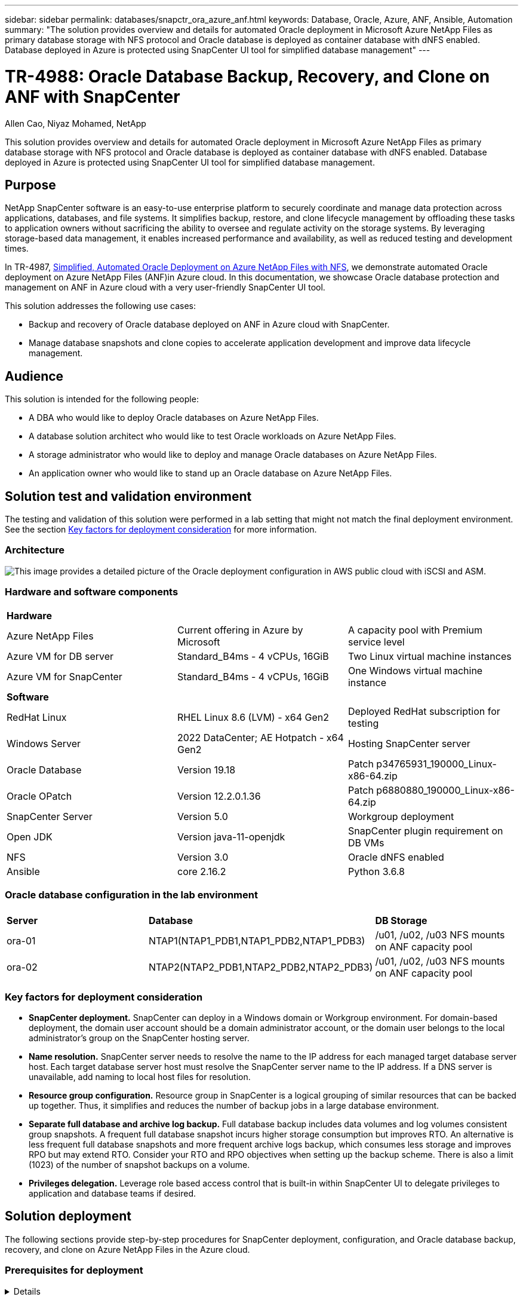 ---
sidebar: sidebar
permalink: databases/snapctr_ora_azure_anf.html
keywords: Database, Oracle, Azure, ANF, Ansible, Automation
summary: "The solution provides overview and details for automated Oracle deployment in Microsoft Azure NetApp Files as primary database storage with NFS protocol and Oracle database is deployed as container database with dNFS enabled. Database deployed in Azure is protected using SnapCenter UI tool for simplified database management" 
---

= TR-4988: Oracle Database Backup, Recovery, and Clone on ANF with SnapCenter
:hardbreaks:
:nofooter:
:icons: font
:linkattrs:
:imagesdir: ./../media/

Allen Cao, Niyaz Mohamed, NetApp

[.lead]
This solution provides overview and details for automated Oracle deployment in Microsoft Azure NetApp Files as primary database storage with NFS protocol and Oracle database is deployed as container database with dNFS enabled. Database deployed in Azure is protected using SnapCenter UI tool for simplified database management.

== Purpose

NetApp SnapCenter software is an easy-to-use enterprise platform to securely coordinate and manage data protection across applications, databases, and file systems. It simplifies backup, restore, and clone lifecycle management by offloading these tasks to application owners without sacrificing the ability to oversee and regulate activity on the storage systems. By leveraging storage-based data management, it enables increased performance and availability, as well as reduced testing and development times.

In TR-4987, link:automation_ora_anf_nfs.html[Simplified, Automated Oracle Deployment on Azure NetApp Files with NFS^], we demonstrate automated Oracle deployment on Azure NetApp Files (ANF)in Azure cloud. In this documentation, we showcase Oracle database protection and management on ANF in Azure cloud with a very user-friendly SnapCenter UI tool. 

This solution addresses the following use cases:

* Backup and recovery of Oracle database deployed on ANF in Azure cloud with SnapCenter.  
* Manage database snapshots and clone copies to accelerate application development and improve data lifecycle management.

== Audience

This solution is intended for the following people:

* A DBA who would like to deploy Oracle databases on Azure NetApp Files.
* A database solution architect who would like to test Oracle workloads on Azure NetApp Files.
* A storage administrator who would like to deploy and manage Oracle databases on Azure NetApp Files.
* An application owner who would like to stand up an Oracle database on Azure NetApp Files.

== Solution test and validation environment

The testing and validation of this solution were performed in a lab setting that might not match the final deployment environment. See the section <<Key factors for deployment consideration>> for more information. 

=== Architecture

image::automation_ora_anf_nfs_archit.png["This image provides a detailed picture of the Oracle deployment configuration in AWS public cloud with iSCSI and ASM."]

=== Hardware and software components

[width=100%,cols="33%, 33%, 33%", frame=none, grid=rows]
|===
3+^| *Hardware*
| Azure NetApp Files | Current offering in Azure by Microsoft | A capacity pool with Premium service level 
| Azure VM for DB server | Standard_B4ms - 4 vCPUs, 16GiB | Two Linux virtual machine instances 
| Azure VM for SnapCenter | Standard_B4ms - 4 vCPUs, 16GiB | One Windows virtual machine instance 

3+^| *Software*
| RedHat Linux | RHEL Linux 8.6 (LVM) - x64 Gen2 | Deployed RedHat subscription for testing
| Windows Server | 2022 DataCenter; AE Hotpatch - x64 Gen2 | Hosting SnapCenter server 
| Oracle Database | Version 19.18 | Patch p34765931_190000_Linux-x86-64.zip
| Oracle OPatch | Version 12.2.0.1.36 | Patch p6880880_190000_Linux-x86-64.zip
| SnapCenter Server | Version 5.0 | Workgroup deployment 
| Open JDK | Version java-11-openjdk | SnapCenter plugin requirement on DB VMs 
| NFS | Version 3.0 | Oracle dNFS enabled
| Ansible | core 2.16.2 | Python 3.6.8
|===

=== Oracle database configuration in the lab environment

[width=100%,cols="33%, 33%, 33%", frame=none, grid=rows]
|===
3+^| 
| *Server* | *Database* | *DB Storage*
| ora-01 | NTAP1(NTAP1_PDB1,NTAP1_PDB2,NTAP1_PDB3) | /u01, /u02, /u03 NFS mounts on ANF capacity pool
| ora-02 | NTAP2(NTAP2_PDB1,NTAP2_PDB2,NTAP2_PDB3) | /u01, /u02, /u03 NFS mounts on ANF capacity pool
|===

=== Key factors for deployment consideration

* *SnapCenter deployment.* SnapCenter can deploy in a Windows domain or Workgroup environment. For domain-based deployment, the domain user account should be a domain administrator account, or the domain user belongs to the local administrator's group on the SnapCenter hosting server.    

* *Name resolution.* SnapCenter server needs to resolve the name to the IP address for each managed target database server host. Each target database server host must resolve the SnapCenter server name to the IP address. If a DNS server is unavailable, add naming to local host files for resolution.  

* *Resource group configuration.* Resource group in SnapCenter is a logical grouping of similar resources that can be backed up together. Thus, it simplifies and reduces the number of backup jobs in a large database environment. 

* *Separate full database and archive log backup.* Full database backup includes data volumes and log volumes consistent group snapshots. A frequent full database snapshot incurs higher storage consumption but improves RTO. An alternative is less frequent full database snapshots and more frequent archive logs backup, which consumes less storage and improves RPO but may extend RTO. Consider your RTO and RPO objectives when setting up the backup scheme. There is also a limit (1023) of the number of snapshot backups on a volume.

* *Privileges delegation.* Leverage role based access control that is built-in within SnapCenter UI to delegate privileges to application and database teams if desired. 
  
== Solution deployment

The following sections provide step-by-step procedures for SnapCenter deployment, configuration, and Oracle database backup, recovery, and clone on Azure NetApp Files in the Azure cloud.  

=== Prerequisites for deployment
[%collapsible]
====

Deployment requires existing Oracle databases running on ANF in Azure. If not, follow the steps below to create two Oracle databases for solution validation. For details of Oracle database deployment on ANF in Azure cloud with automation, referred to TR-4987: link:automation_ora_anf_nfs.html[Simplified, Automated Oracle Deployment on Azure NetApp Files with NFS^]  

. An Azure account has been set up, and the necessary VNet and network segments have been created within your Azure account.

. From the Azure cloud portal, deploy Azure Linux VMs as Oracle DB servers. Create an Azure NetApp Files capacity pool and database volumes for Oracle database. Enable VM SSH private/public key authentication for azureuser to DB servers. See the architecture diagram in the previous section for details about the environment setup. Also referred to link:azure_ora_nfile_procedures.html[Step-by-Step Oracle deployment procedures on Azure VM and Azure NetApp Files^] for detailed information.
+
[NOTE]

For Azure VMs deployed with local disk redundancy, ensure that you have allocated at least 128G in the VM root disk to have sufficient space to stage Oracle installation files and add OS swap file. Expand /tmplv and /rootlv OS partition accordingly. Ensure the database volume naming follows the VMname-u01, VMname-u02, and VMname-u03 convention.
+
[source, cli]
sudo lvresize -r -L +20G /dev/mapper/rootvg-rootlv
+
[source, cli]
sudo lvresize -r -L +10G /dev/mapper/rootvg-tmplv

. From the Azure cloud portal, provision a Windows server to run the NetApp SnapCenter UI tool with the latest version. Refer to the following link for details: link:https://docs.netapp.com/us-en/snapcenter/install/task_install_the_snapcenter_server_using_the_install_wizard.html[Install the SnapCenter Server^]. 

. Provision a Linux VM as the Ansible controller node with the latest version of Ansible and Git installed. Refer to the following link for details: link:../automation/getting-started.html[Getting Started with NetApp solution automation^] in section - 
`Setup the Ansible Control Node for CLI deployments on RHEL / CentOS` or 
`Setup the Ansible Control Node for CLI deployments on Ubuntu / Debian`. 
+
[NOTE]

The Ansible controller node can locate either on-premisses or in Azure cloud as far as it can reach Azure DB VMs via ssh port.  

. Clone a copy of the NetApp Oracle deployment automation toolkit for NFS. Follow instructions in link:automation_ora_anf_nfs.html[TR-4887^] to execute the playbooks.
+
[source, cli]
git clone https://bitbucket.ngage.netapp.com/scm/ns-bb/na_oracle_deploy_nfs.git

. Stage following Oracle 19c installation files on Azure DB VM /tmp/archive directory with 777 permission.
+
      installer_archives:
        - "LINUX.X64_193000_db_home.zip"
        - "p34765931_190000_Linux-x86-64.zip"
        - "p6880880_190000_Linux-x86-64.zip"


. Watch the following video:
+
video::960fb370-c6e0-4406-b6d5-b110014130e8[panopto, title="Oracle Database Backup, Recovery, and Clone on ANF with SnapCenter", width=360]

. Review the `Get Started` online menu.
+

====

=== SnapCenter installation and setup
[%collapsible]


====

We recommend to go through online link:https://docs.netapp.com/us-en/snapcenter/index.html[SnapCenter Software documentation^] before proceeding to SnapCenter installation and configuration: . Following provides a high level summary of steps for installation and setup of SnapCenter software for Oracle on Azure ANF. 

. From SnapCenter Windows server, download and install latest java JDK from link:https://www.java.com/en/[Get Java for desktop applications^].

. From SnapCenter Windows server, download and install latest version (currently 5.0) of SnapCenter installation executable from NetApp support site: link:https://mysupport.netapp.com/site/[NetApp | Support^].

. After SnapCenter server installation, launch browser to login to SnapCenter with Windows local admin user or domain user credential via port 8146.
+
image::snapctr_ora_azure_anf_setup_01.png["This image provides login screen for SnapCenter server"]

. Review `Get Started` online menu.
+
image::snapctr_ora_azure_anf_setup_02.png["This image provides online menu for SnapCenter server"]

. In `Settings-Global Settings`, check `Hypervisor Settings` and click on Update.
+
image::snapctr_ora_azure_anf_setup_03.png["This image provides Hypervisor Settings for SnapCenter server"] 

. If needed, adjust `Session Timeout` for SnapCenter UI to the desired interval.
+
image::snapctr_ora_azure_anf_setup_04.png["This image provides Session Timeout for SnapCenter server"]

. Add additional users to SnapCenter if needed.
+
image::snapctr_ora_azure_anf_setup_06.png["This image provides Settings-Users and Access for SnapCenter server"]

. The `Roles` tab list the built-in roles that can be assigned to different SnapCenter users. Custom roles also can be created by admin user with desired privileges.
+
image::snapctr_ora_azure_anf_setup_07.png["This image provides Roles for SnapCenter server"] 

. From `Settings-Credential`, create credentials for SnapCenter management targets. In this demo use case, they are linux user for login to Azure VM and ANF credential for capacity pool access.
+
image::snapctr_ora_azure_anf_setup_08.png["This image provides Credentials for SnapCenter server"]
image::snapctr_ora_azure_anf_setup_09.png["This image provides Credentials for SnapCenter server"]
image::snapctr_ora_azure_anf_setup_10.png["This image provides Credentials for SnapCenter server"] 

. From `Storage Systems` tab, add `Azure NetApp Files` with credential created above.
+
image::snapctr_ora_azure_anf_setup_11.png["This image provides Azure NetApp Files for SnapCenter server"]
image::snapctr_ora_azure_anf_setup_12.png["This image provides Azure NetApp Files for SnapCenter server"]

. From `Hosts` tab, add Azure DB VMs, which installs SnapCenter plugin for Oracle on Linux.
+
image::snapctr_ora_azure_anf_setup_13.png["This image provides Hosts for SnapCenter server"]
image::snapctr_ora_azure_anf_setup_14.png["This image provides Hosts for SnapCenter server"]
image::snapctr_ora_azure_anf_setup_15.png["This image provides Hosts for SnapCenter server"]

. Once host plugin is installed on DB server VM, databases on the host are auto discovered and visible in `Resources` tab. Back to `Settings-Polices`, create backup policies for full Oracle database online backup and archive logs only backup. Refer to this document link:https://docs.netapp.com/us-en/snapcenter/protect-sco/task_create_backup_policies_for_oracle_database.html[Create backup policies for Oracle databases^] for detailed step by step procedures.
+
image::snapctr_ora_azure_anf_setup_05.png["This image provides Settings-Policies for SnapCenter server"] 
====

=== Database backup
[%collapsible]

====

A NetApp snapshot backup creates a point-in-time image of the database volumes that you can use to restore in case of a system failure or data loss. Snapshot backups take very little time, usually less than a minute. The backup image consumes minimal storage space and incurs negligible performance overhead because it records only changes to files since the last snapshot copy was made. Following section demonstrates the implementation of snapshots for Oracle database backup in SnapCenter. 

. Navigating to `Resources` tab, which lists the databases discovered once SnapCenter plugin installed on database VM. Initially, the `Overall Status` of database shows as `Not protected`.  
+
image::snapctr_ora_azure_anf_bkup_01.png["This image provides database backup for SnapCenter server"]

. Click on `View` drop-down  to change to `Resource Group`. Click on `Add` sign on the right to add a Resource Group.
+
image::snapctr_ora_azure_anf_bkup_02.png["This image provides database backup for SnapCenter server"]

. Name your resource group, tags, and any custom naming.
+
image::snapctr_ora_azure_anf_bkup_03.png["This image provides database backup for SnapCenter server"]

. Add resources to your `Resource Group`. Grouping of similar resources can simplify database management in a large environment.
+
image::snapctr_ora_azure_anf_bkup_04.png["This image provides database backup for SnapCenter server"]

. Select the backup policy and set a schedule by click on '+' sign under `Configure Schedules`.
+
image::snapctr_ora_azure_anf_bkup_05.png["This image provides database backup for SnapCenter server"]
image::snapctr_ora_azure_anf_bkup_06.png["This image provides database backup for SnapCenter server"]

. If backup verification is not configured in policy, leave verification page as is. 
+ 
image::snapctr_ora_azure_anf_bkup_07.png["This image provides database backup for SnapCenter server"]
  
. In order to email a backup report and notification, a SMTP mail server is needed in the environment. Or leave it black if a mail server is not setup.
+
image::snapctr_ora_azure_anf_bkup_08.png["This image provides database backup for SnapCenter server"]

. Summary of new resource group.
+
image::snapctr_ora_azure_anf_bkup_09.png["This image provides database backup for SnapCenter server"]

. Repeat the above procedures to create a database archive log only backup with corresponding backup policy.
+
image::snapctr_ora_azure_anf_bkup_10_1.png["This image provides database backup for SnapCenter server"]

. Click on a resource group to reveal the resources it includes. Besides the scheduled backup job, an one-off backup can be triggered by clicking on `Backup Now`.
+
image::snapctr_ora_azure_anf_bkup_10.png["This image provides database backup for SnapCenter server"]
image::snapctr_ora_azure_anf_bkup_11.png["This image provides database backup for SnapCenter server"]

. Click on the running job to open a monitoring window, which allows the operator to track the job progress in real-time.
+
image::snapctr_ora_azure_anf_bkup_12.png["This image provides database backup for SnapCenter server"]

. A snapshot backup set appears under database topology once a successful backup job finishes. A full database backup set includes a snapshot of the database data volumes and a snapshot of the database log volumes. A log-only backup contains only a snapshot of the database log volumes. 
+
image::snapctr_ora_azure_anf_bkup_13.png["This image provides database backup for SnapCenter server"]

====

=== Database recovery
[%collapsible]

====

Database recovery via SnapCenter restores a snapshot copy of the database volume image point-in-time. The database is then rolled forward to a desired point by SCN/timestamp or a point as allowed by available archive logs in the backup set. The following section demonstrates the workflow of database recovery with SnapCenter UI. 

. From `Resources` tab, open the database `Primary Backup(s)` page. Choose the snapshot of database data volume, then click on `Restore` button to launch database recovery workflow. Note the SCN number or timestamp in the backup sets if you like to run the recovery by Oracle SCN or timestamp.
+
image::snapctr_ora_azure_anf_restore_01.png["This image provides database restore for SnapCenter server"]

. Select `Restore Scope`. For a container database, SnapCenter is flexible to perform a full container database (All Datafiles), pluggable databases, or tablespaces level restore. 
+
image::snapctr_ora_azure_anf_restore_02.png["This image provides database restore for SnapCenter server"]

. Select `Recovery Scope`. `All logs` means to apply all available archive logs in the backup set. Point-in-time recovery by SCN or timestamp are also available.
+
image::snapctr_ora_azure_anf_restore_03.png["This image provides database restore for SnapCenter server"] 

. The `PreOps` allows execution of scripts against database before restore/recovery operation.
+
image::snapctr_ora_azure_anf_restore_04.png["This image provides database restore for SnapCenter server"]

. The `PostOps` allows execution of scripts against database after restore/recovery operation.
+
image::snapctr_ora_azure_anf_restore_05.png["This image provides database restore for SnapCenter server"]

. Notification via email if desired.
+
image::snapctr_ora_azure_anf_restore_06.png["This image provides database restore for SnapCenter server"]

. Restore job summary
+
image::snapctr_ora_azure_anf_restore_07.png["This image provides database restore for SnapCenter server"]

. Click on running job to open `Job Details` window. The job status can also be opened and viewed from the `Monitor` tab.
+
image::snapctr_ora_azure_anf_restore_08.png["This image provides database restore for SnapCenter server"]

====

=== Database clone
[%collapsible]

====

Database clone via SnapCenter is accomplished by creating a new volume from a snapshot of a volume. The system uses the snapshot information to clone a new volume using the data on the volume when the snapshot was taken. More importantly, it is quick (a few minutes) and efficient compared with other methods to make a cloned copy of the production database to support development or testing. Thus, dramatically improve your database application lifecycle management. The following section demonstrates the workflow of database clone with SnapCenter UI.

. From `Resources` tab, open the database `Primary Backup(s)` page. Choose the snapshot of database data volume, then click on `clone` button to launch database clone workflow.
+
image::snapctr_ora_azure_anf_clone_01.png["This image provides database clone for SnapCenter server"]

. Name the clone database SID. Optionally, for a container database, clone can be done at PDB level as well.
+
image::snapctr_ora_azure_anf_clone_02.png["This image provides database clone for SnapCenter server"]

. Select the DB server where you want to place your cloned database copy. Keep the default file locations unless you want to name them differently.
+
image::snapctr_ora_azure_anf_clone_03.png["This image provides database clone for SnapCenter server"]

. Identical Oracle software stack as in source database should have been installed and configured on clone DB host. Keep the default credential but change `Oracle Home Settings` to match with settings on clone DB host.
+
image::snapctr_ora_azure_anf_clone_04.png["This image provides database clone for SnapCenter server"]

. The `PreOps` allows execution of scripts before clone operation. Database parameters can be adjusted to meet a clone DB needs as versus a production database, such as reduced SGA target.  
+
image::snapctr_ora_azure_anf_clone_05.png["This image provides database clone for SnapCenter server"]

. The `PostOps` allows execution of scripts against database after clone operation. Clone database recovery can be SCN, timestamp based, or Until cancel (rolling forward database to last archived log in the backup set).
+
image::snapctr_ora_azure_anf_clone_06.png["This image provides database clone for SnapCenter server"]

. Notification via email if desired.
+
image::snapctr_ora_azure_anf_clone_07.png["This image provides database clone for SnapCenter server"]

. Clone job summary.
+
image::snapctr_ora_azure_anf_clone_08.png["This image provides database clone for SnapCenter server"]

. Click on running job to open `Job Details` window. The job status can also be opened and viewed from the `Monitor` tab.
+
image::snapctr_ora_azure_anf_clone_09.png["This image provides database restore for SnapCenter server"]

. Cloned database registers with SnapCenter immediately.
+
image::snapctr_ora_azure_anf_clone_10.png["This image provides database restore for SnapCenter server"]

. Validate clone database on DB server host. For a cloned development database, database archive mode should be turned off.
+
....

[azureuser@ora-02 ~]$ sudo su
[root@ora-02 azureuser]# su - oracle
Last login: Tue Feb  6 16:26:28 UTC 2024 on pts/0

[oracle@ora-02 ~]$ uname -a
Linux ora-02 4.18.0-372.9.1.el8.x86_64 #1 SMP Fri Apr 15 22:12:19 EDT 2022 x86_64 x86_64 x86_64 GNU/Linux
[oracle@ora-02 ~]$ df -h
Filesystem                                       Size  Used Avail Use% Mounted on
devtmpfs                                         7.7G     0  7.7G   0% /dev
tmpfs                                            7.8G     0  7.8G   0% /dev/shm
tmpfs                                            7.8G   49M  7.7G   1% /run
tmpfs                                            7.8G     0  7.8G   0% /sys/fs/cgroup
/dev/mapper/rootvg-rootlv                         22G   17G  5.6G  75% /
/dev/mapper/rootvg-usrlv                          10G  2.0G  8.1G  20% /usr
/dev/mapper/rootvg-homelv                       1014M   40M  975M   4% /home
/dev/sda1                                        496M  106M  390M  22% /boot
/dev/mapper/rootvg-varlv                         8.0G  958M  7.1G  12% /var
/dev/sda15                                       495M  5.9M  489M   2% /boot/efi
/dev/mapper/rootvg-tmplv                          12G  8.4G  3.7G  70% /tmp
tmpfs                                            1.6G     0  1.6G   0% /run/user/54321
172.30.136.68:/ora-02-u03                        250G  2.1G  248G   1% /u03
172.30.136.68:/ora-02-u01                        100G   10G   91G  10% /u01
172.30.136.68:/ora-02-u02                        250G  7.5G  243G   3% /u02
tmpfs                                            1.6G     0  1.6G   0% /run/user/1000
tmpfs                                            1.6G     0  1.6G   0% /run/user/0
172.30.136.68:/ora-01-u02-Clone-020624161543077  250G  8.2G  242G   4% /u02_ntap1dev

[oracle@ora-02 ~]$ cat /etc/oratab
#
# This file is used by ORACLE utilities.  It is created by root.sh
# and updated by either Database Configuration Assistant while creating
# a database or ASM Configuration Assistant while creating ASM instance.

# A colon, ':', is used as the field terminator.  A new line terminates
# the entry.  Lines beginning with a pound sign, '#', are comments.
#
# Entries are of the form:
#   $ORACLE_SID:$ORACLE_HOME:<N|Y>:
#
# The first and second fields are the system identifier and home
# directory of the database respectively.  The third field indicates
# to the dbstart utility that the database should , "Y", or should not,
# "N", be brought up at system boot time.
#
# Multiple entries with the same $ORACLE_SID are not allowed.
#
#
NTAP2:/u01/app/oracle/product/19.0.0/NTAP2:Y
# SnapCenter Plug-in for Oracle Database generated entry (DO NOT REMOVE THIS LINE)
ntap1dev:/u01/app/oracle/product/19.0.0/NTAP2:N


[oracle@ora-02 ~]$ export ORACLE_SID=ntap1dev
[oracle@ora-02 ~]$ sqlplus / as sysdba

SQL*Plus: Release 19.0.0.0.0 - Production on Tue Feb 6 16:29:02 2024
Version 19.18.0.0.0

Copyright (c) 1982, 2022, Oracle.  All rights reserved.


Connected to:
Oracle Database 19c Enterprise Edition Release 19.0.0.0.0 - Production
Version 19.18.0.0.0

SQL> select name, open_mode, log_mode from v$database;

NAME      OPEN_MODE            LOG_MODE
--------- -------------------- ------------
NTAP1DEV  READ WRITE           ARCHIVELOG


SQL> shutdown immediate;
Database closed.
Database dismounted.
ORACLE instance shut down.
SQL> startup mount;
ORACLE instance started.

Total System Global Area 3221223168 bytes
Fixed Size                  9168640 bytes
Variable Size             654311424 bytes
Database Buffers         2550136832 bytes
Redo Buffers                7606272 bytes
Database mounted.

SQL> alter database noarchivelog;

Database altered.

SQL> alter database open;

Database altered.

SQL> select name, open_mode, log_mode from v$database;

NAME      OPEN_MODE            LOG_MODE
--------- -------------------- ------------
NTAP1DEV  READ WRITE           NOARCHIVELOG

SQL> show pdbs

    CON_ID CON_NAME                       OPEN MODE  RESTRICTED
---------- ------------------------------ ---------- ----------
         2 PDB$SEED                       READ ONLY  NO
         3 NTAP1_PDB1                     MOUNTED
         4 NTAP1_PDB2                     MOUNTED
         5 NTAP1_PDB3                     MOUNTED

SQL> alter pluggable database all open;

....


====


== Where to find additional information

To learn more about the information described in this document, review the following documents and/or websites:

* Azure NetApp Files
+
link:https://azure.microsoft.com/en-us/products/netapp[https://azure.microsoft.com/en-us/products/netapp^]


* SnapCenter Software documentation
+
link:https://docs.netapp.com/us-en/snapcenter/index.html[https://docs.netapp.com/us-en/snapcenter/index.html^]


* TR-4987: Simplified, Automated Oracle Deployment on Azure NetApp Files with NFS
+
link:automation_ora_anf_nfs.html[Deployment Procedure]






